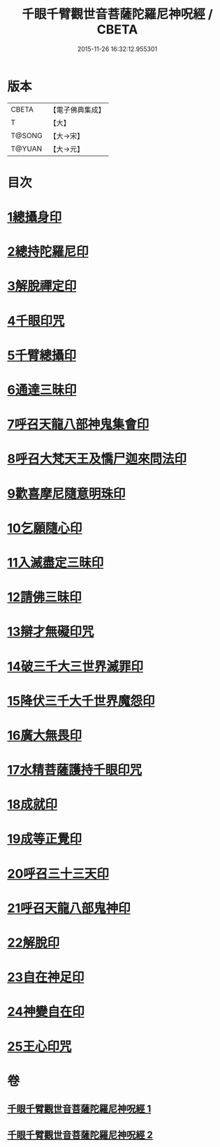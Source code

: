 #+TITLE: 千眼千臂觀世音菩薩陀羅尼神呪經 / CBETA
#+DATE: 2015-11-26 16:32:12.955301
* 版本
 |     CBETA|【電子佛典集成】|
 |         T|【大】     |
 |    T@SONG|【大→宋】   |
 |    T@YUAN|【大→元】   |

* 目次
* [[file:KR6j0257_001.txt::0091c6][1總攝身印]]
* [[file:KR6j0257_001.txt::0091c19][2總持陀羅尼印]]
* [[file:KR6j0257_001.txt::0092a8][3解脫禪定印]]
* [[file:KR6j0257_001.txt::0092a13][4千眼印咒]]
* [[file:KR6j0257_001.txt::0092a25][5千臂總攝印]]
* [[file:KR6j0257_001.txt::0092b2][6通達三昧印]]
* [[file:KR6j0257_001.txt::0092b8][7呼召天龍八部神鬼集會印]]
* [[file:KR6j0257_001.txt::0092b13][8呼召大梵天王及憍尸迦來問法印]]
* [[file:KR6j0257_001.txt::0092b21][9歡喜摩尼隨意明珠印]]
* [[file:KR6j0257_001.txt::0092b30][10乞願隨心印]]
* [[file:KR6j0257_001.txt::0092c4][11入滅盡定三昧印]]
* [[file:KR6j0257_001.txt::0092c8][12請佛三昧印]]
* [[file:KR6j0257_002.txt::0094b17][13辯才無礙印咒]]
* [[file:KR6j0257_002.txt::0094c7][14破三千大三世界滅罪印]]
* [[file:KR6j0257_002.txt::0094c22][15降伏三千大千世界魔怨印]]
* [[file:KR6j0257_002.txt::0095a8][16廣大無畏印]]
* [[file:KR6j0257_002.txt::0095a23][17水精菩薩護持千眼印咒]]
* [[file:KR6j0257_002.txt::0095b13][18成就印]]
* [[file:KR6j0257_002.txt::0095b22][19成等正覺印]]
* [[file:KR6j0257_002.txt::0095c1][20呼召三十三天印]]
* [[file:KR6j0257_002.txt::0095c13][21呼召天龍八部鬼神印]]
* [[file:KR6j0257_002.txt::0095c29][22解脫印]]
* [[file:KR6j0257_002.txt::0096a14][23自在神足印]]
* [[file:KR6j0257_002.txt::0096a18][24神變自在印]]
* [[file:KR6j0257_002.txt::0096a26][25王心印咒]]
* 卷
** [[file:KR6j0257_001.txt][千眼千臂觀世音菩薩陀羅尼神呪經 1]]
** [[file:KR6j0257_002.txt][千眼千臂觀世音菩薩陀羅尼神呪經 2]]
